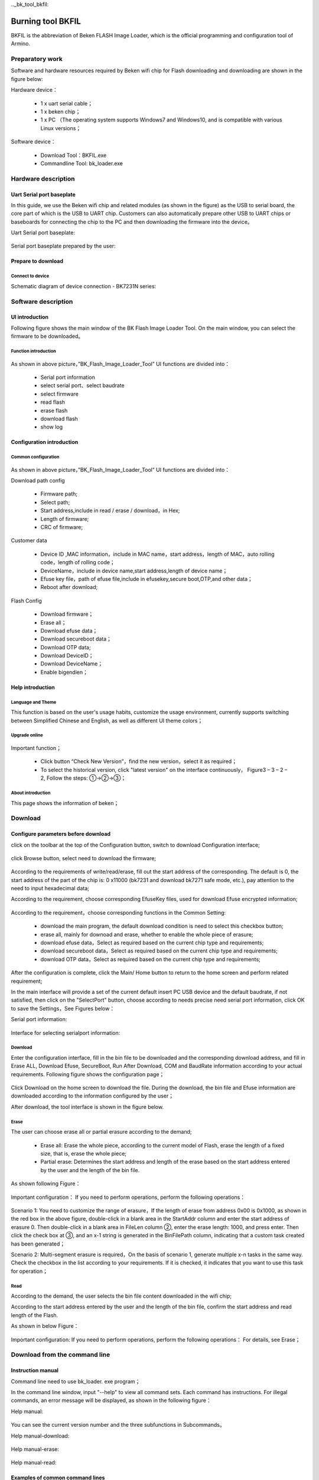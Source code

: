 .._bk_tool_bkfil:

Burning tool BKFIL
==========================

BKFIL is the abbreviation of Beken FLASH Image Loader, which is the official programming and configuration tool of Armino.

Preparatory work
-------------------

Software and hardware resources required by Beken wifi chip for Flash downloading and downloading are shown in the figure below:

Hardware device：

 - 1 x uart serial cable；
 - 1 x beken chip；
 - 1 x PC （The operating system supports Windows7 and Windows10, and is compatible with various Linux versions；

Software device：

 - Download Tool：BKFIL.exe
 - Commandline Tool: bk_loader.exe

.. figure:: picture/bkfil_prepare_resource.png
     :align: center
     :alt: 8
     :figclass: align-center

Hardware description
----------------------

Uart Serial port baseplate
++++++++++++++++++++++++++++++++++

In this guide, we use the Beken wifi chip and related modules (as shown in the figure) as the USB to serial board,
the core part of which is the USB to UART chip. Customers can also automatically prepare other USB to UART chips 
or baseboards for connecting the chip to the PC and then downloading the firmware into the device。

Uart Serial port baseplate:

.. figure:: picture/bkfil_hw_uart0.png
     :align: center
     :alt: 8
     :figclass: align-center

Serial port baseplate prepared by the user:

.. figure:: picture/bkfil_hw_uart1.png
     :align: center
     :alt: 8
     :figclass: align-center

Prepare to download
++++++++++++++++++++++++++++++++++

Connect to device
**********************************

Schematic diagram of device connection - BK7231N series:

.. figure:: picture/bkfil_hw_uart_connect.png
     :align: center
     :alt: 8
     :figclass: align-center

Software description
-----------------------

UI introduction
++++++++++++++++++++++++++++

Following figure shows the main window of the BK Flash Image Loader Tool. On the main window, you can select the firmware to be downloaded。


.. figure:: picture/bkfil_ui_main.png
     :align: center
     :alt: 8
     :figclass: align-center

Function introduction
********************************

.. figure:: ../../../_static/bkfil_ui_main_introduction.png
     :align: center
     :alt: 8
     :figclass: align-center

As shown in above picture，”BK_Flash_Image_Loader_Tool” UI functions are divided into：

 - Serial port information
 - select serial port、select baudrate 
 - select firmware
 - read flash
 - erase flash
 - download flash
 - show log

Configuration introduction
+++++++++++++++++++++++++++++++++++++

Common configuration
***********************************

.. figure:: picture/bkfil_config_common.png
     :align: center
     :alt: 8
     :figclass: align-center

As shown in above picture，”BK_Flash_Image_Loader_Tool” UI functions are divided into：

Download path config

 - Firmware path;
 - Select path;
 - Start address,include in read / erase / download，in Hex;
 - Length of firmware;
 - CRC of firmware;

Customer data

 - Device ID ,MAC information，include in MAC name，start address，length of MAC，auto rolling code，length of rolling code；
 - DeviceName，include in device name,start address,length of device name；
 - Efuse key file，path of efuse file,include in efusekey,secure boot,OTP,and other data；
 - Reboot after download;

Flash Config

 - Download firmware；
 - Erase all；
 - Download efuse data；
 - Download secureboot data；
 - Download OTP data;
 - Download DeviceID；
 - Download DeviceName；
 - Enable bigendien；

Help introduction
++++++++++++++++++++++++++++++++

Language and Theme
********************************

This function is based on the user's usage habits, customize the usage environment, currently supports switching between Simplified Chinese and English, as well as different UI theme colors；

Upgrade online
********************************

.. figure:: picture/bkfil_upgrade.png
     :align: center
     :alt: 8
     :figclass: align-center

Important function；

 - Click button “Check New Version”，find the new version，select it as required；
 - To select the historical version, click "latest version" on the interface continuously，
   Figure3 – 3 – 2 – 2, Follow the steps: ①->②->③；

.. figure:: picture/bkfil_history_version.png
     :align: center
     :alt: 8
     :figclass: align-center

About introduction
********************************

This page shows the information of beken；

Download
---------------------------

Configure parameters before download
++++++++++++++++++++++++++++++++++++++++++++++++

click on the toolbar at the top of the Configuration button, switch to download Configuration interface;

.. figure:: picture/bkfil_download_config.png
     :align: center
     :alt: 8
     :figclass: align-center

click Browse button, select need to download the firmware;

.. figure:: picture/bkfil_download_select_firmware.png
     :align: center
     :alt: 8
     :figclass: align-center

According to the requirements of write/read/erase, fill out the start address of the corresponding. The default is 0, the start address of the part of the chip is: 0 x11000 (bk7231 and download bk7271 safe mode, etc.), pay attention to the need to input hexadecimal data;

According to the requirement, choose corresponding EfuseKey files, used for download Efuse encrypted information;

.. figure:: picture/bkfil_download_select_efuse.png
     :align: center
     :alt: 8
     :figclass: align-center

According to the requirement，choose corresponding functions in the Common Setting:

 - download the main program, the default download condition is need to select this checkbox button;
 - erase all, mainly for downoad and erase, whether to enable the whole piece of erasure;
 - download efuse data，Select as required based on the current chip type and requirements;
 - download secureboot data，Select as required based on the current chip type and requirements;
 - download OTP data，Select as required based on the current chip type and requirements;

After the configuration is complete, click the Main/ Home button to return to the home screen and perform related requirement;

In the main interface will provide a set of the current default insert PC USB device and the default baudrate, 
if not satisfied, then click on the "SelectPort" button, choose according to needs precise need serial port 
information, click OK to save the Settings，See Figures below：

Serial port information:
 
.. figure:: picture/bkfil_download_select_baudrate.png
     :align: center
     :alt: 8
     :figclass: align-center

Interface for selecting serialport information:

.. figure:: picture/bkfil_download_select_baudrate.png
     :align: center
     :alt: 8
     :figclass: align-center

Download
****************************

Enter the configuration interface, fill in the bin file to be downloaded and the corresponding download address, 
and fill in Erase ALL, Download Efuse, SecureBoot, Run After Download, COM and BaudRate information according to 
your actual requirements. Following figure shows the configuration page；


.. figure:: picture/bkfil_download_config_finish.png
     :align: center
     :alt: 8
     :figclass: align-center

Click Download on the home screen to download the file. During the download, the bin file and Efuse information are downloaded according to the information configured by the user；

After download, the tool interface is shown in the figure below.

.. figure:: picture/bkfil_download_finish.png
     :align: center
     :alt: 8
     :figclass: align-center

Erase
*******************

The user can choose erase all or partial erasure according to the demand;

 - Erase all: Erase the whole piece, according to the current model of Flash, erase the length of a fixed size, that is, erase the whole piece;
 - Partial erase: Determines the start address and length of the erase based on the start address entered by the user and the length of the bin file.

As shown following Figure：

.. figure:: picture/bkfil_erasing.png
     :align: center
     :alt: 8
     :figclass: align-center

Important configuration：
If you need to perform operations, perform the following operations：

.. figure:: picture/bkfil_erase_important.png
     :align: center
     :alt: 8
     :figclass: align-center

Scenario 1: You need to customize the range of erasure，If the length of erase from address 0x00 is 0x1000, as shown in the red box in the above figure, double-click in a blank area in the StartAddr column and enter the start address of erasure 0. Then double-click in a blank area in FileLen column ②, enter the erase length: 1000, and press enter. Then click the check box at ③, and an x-1 string is generated in the BinFilePath column, indicating that a custom task created has been generated；

Scenario 2: Multi-segment erasure is required，On the basis of scenario 1, generate multiple x-n tasks in the same way. Check the checkbox in the list according to your requirements. If it is checked, it indicates that you want to use this task for operation；

Read
*********************

According to the demand, the user selects the bin file content downloaded in the wifi chip;

According to the start address entered by the user and the length of the bin file, confirm the start address and read length of the Flash.

As shown in below Figure：

.. figure:: picture/bkfil_read.png
     :align: center
     :alt: 8
     :figclass: align-center

Important configuration:
If you need to perform operations, perform the following operations：
For details, see Erase；

Download from the command line
------------------------------------------

Instruction manual
+++++++++++++++++++++++++++++

Command line need to use bk_loader. exe program；

In the command line window, input "--help" to view all command sets. Each command has instructions. For illegal commands, an error message will be displayed, as shown in the following figure：

Help manual:

.. figure:: picture/bkfil_command_help.png
     :align: center
     :alt: 8
     :figclass: align-center

You can see the current version number and the three subfunctions in Subcommands。

Help manual-download:

.. figure:: picture/bkfil_command_download.png
     :align: center
     :alt: 8
     :figclass: align-center

Help manual-erase:

.. figure:: picture/bkfil_command_erase.png
     :align: center
     :alt: 8
     :figclass: align-center

Help manual-read:

.. figure:: picture/bkfil_command_read.png
     :align: center
     :alt: 8
     :figclass: align-center

Examples of common command lines
++++++++++++++++++++++++++++++++++++++++++

Download:

 - bk_loader download –p 7 –i all.bin	General default download
 - bk_loader download –p 7 –b 2000000 –i all.bin	Set the baud rate of the serial port to 2M (1.5M by default)
 - bk_loader download –p 7 –i all.bin –s 11000	Set the start address to start downloading from 0x11000
 - bk_loader download –p 7 --mainBin-multi all_2M.1220.bin@0x0-0x1000, all_2M.1220-4k.bin@0x132000-0x1000	Multi-file downloading, using the --mainBin-multi parameter, according to the format, enter the path name + @ + "start address" + "file length"
 - bk_loader –h	For other customer data writes, see BKFIL -h for more information on writing

Read:

 - bk_loader read –p 7 –i all.bin	The general default value is read from the start address 0 and the length is all.bin
 - bk_loader read –p 7 –i all.bin –s 0-1000	The start address is 0 and the length is 0x1000
 - bk_loader read –p 7 –f 10-1000	The starting address is 10 and the length is 0x1000
 - bk_loader read –p 7 –f 10-1000, 1000-1000, 10000-1000	In the example, three pieces of content are to be read:

   - 1: The start address is 0 and the length is 0x1000.
   - 2: The start address is 0x1000 and the length is 0x1000.
   - 3: The start address is 0x10000 and the length is 0x1000；
 - bk_loader read –p 7 –f all_2M.1220.bin@0x0-0x132000,x-1@0x0-0x1000,x-2@0x2000-0x2000	In the example, three pieces of content are to be read:

   - 1: indicates the file name all_2M.1220.bin, the start address is 0, and the length is 0x132000.
   - 2: indicates the file name x-1.bin. The start address is 0 and the length is 0x1000.
   - 3: indicates the file name x-2.bin. The start address is 0x2000 and the length is 0x2000；

Erase:

 - bk_loader erase –p 7 –i all.bin	The normal default value is deleted. The value is deleted based on the length of all.bin and the start address is 0
 - bk_loader erase –p 7 –i all.bin –s 0-1000	The start address is 0 and the length is 0x1000
 - bk_loader erase –p 7 –f 10-1000	The starting address is 10 and the length is 0x1000
 - bk_loader erase –p 7 –f all_2M.1220.bin@0x0-0x132000,x-1@0x0-0x1000,x-2@0x2000-0x2000	In the example, you want to erase three pieces of content, namely:

   - 1: indicates the file name all_2M.1220.bin, the start address is 0, and the length is 0x132000.
   - 2: indicates the file name x-1.bin. The start address is 0 and the length is 0x1000.
   - 3: indicates the file name x-2.bin. The start address is 0x2000 and the length is 0x2000；

Others:

 - bk_loader –h	For other features, see bk_loader -h for more


Common Errors
----------------------

COM Serialport related Errors
++++++++++++++++++++++++++++++++++++++++++++++++

Q: You cannot find the corresponding serial port in the COM/ttyUSB drop-down list after opening the tool?

A: Check the device manager and ensure that the serial port is successfully installed.
If not, check whether the driver is faulty。

Efuse-related Errors
++++++++++++++++++++++++++++++++++++++++++++++++

After starting downloading, if the message "BEKEN_SWDL_LinkCheck timeout" is displayed, the chip may have done Efuse and cannot be downloaded again. In this case, it is necessary to contact beken to obtain the corresponding solution；


Downloading related errors
++++++++++++++++++++++++++++++++++++++++++++++++

There is an error in the process of downloading, what reason?

A: Please confirm the downloading problem first：

 - select the correct serial port;
 - baud rate conform to the requirements of the Uart board protocol;
 - firmware bin file size no greater than the size of the Flash chip;

Command Line Parameters are Incorrect
++++++++++++++++++++++++++++++++++++++++++++++++

Possible reasons:

 - The baudrate is incorrectly set. The baudrate limit ranges from 0 to 3000000；
 - The input file does not exist;
